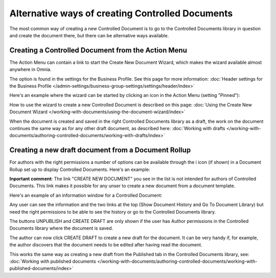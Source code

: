 Alternative ways of creating Controlled Documents
===================================================

The most common way of creating a new Controlled Document is to go to the Controlled Documents library in question and create the document there, but there can be alternative ways available.

Creating a Controlled Document from the Action Menu
****************************************************
The Action Menu can contain a link to start the Create New Document Wizard, which makes the wizard available almost anywhere in Omnia. 

The option is found in the settings for the Business Profile. See this page for more information: :doc:`Header settings for the Business Profile </admin-settings/business-group-settings/settings/header/index>`

Here's an example where the wizard can be started by clicking an icon in the Action Menu (setting "Pinned"):

.. image:: action-menu-document-wizard.png

How to use the wizard to create a new Controlled Document is described on this page: :doc:`Using the Create New Document Wizard </working-with-documents/using-the-document-wizard/index>`

When the document is created and saved in the right Controlled Documents library as a draft, the work on the document continues the same way as for any other draft document, as described here: :doc:`Working with drafts </working-with-documents/authoring-controlled-documents/working-with-drafts/index>`

Creating a new draft document from a Document Rollup
********************************************************************
For authors with the right permissions a number of options can be available through the i icon (if shown) in a Document Rollup set up to display Controlled Documents. Here's an example:

.. image:: i-icon-viewer.png

**Inportant comment**: The link "CREATE NEW DOCUMENT" you see in the list is not intended for authors of Controlled Documents. This link makes it possible for any unser to create a new document from a document template.

Here's an example of an information window for a Controlled Document:

.. image:: i-icon-viewer-displayed.png

Any user can see the information and the two links at the top (Show Document History and Go To Document Library) but need the right permissions to be able to see the history or go to the Controlled Documents library.

The buttons UNPUBLISH and CREATE DRAFT are only shown if the user has Author permissions in the Controlled Documents library where the document is saved.

The author can now click CREATE DRAFT to create a new draft for the document. It can be very handy if, for example, the author discovers that the document needs to be edited after having read the document.

This works the same way as creating a new draft from the Published tab in the Controlled Documents library, see: :doc:`Working with published documents </working-with-documents/authoring-controlled-documents/working-with-published-documents/index>`


